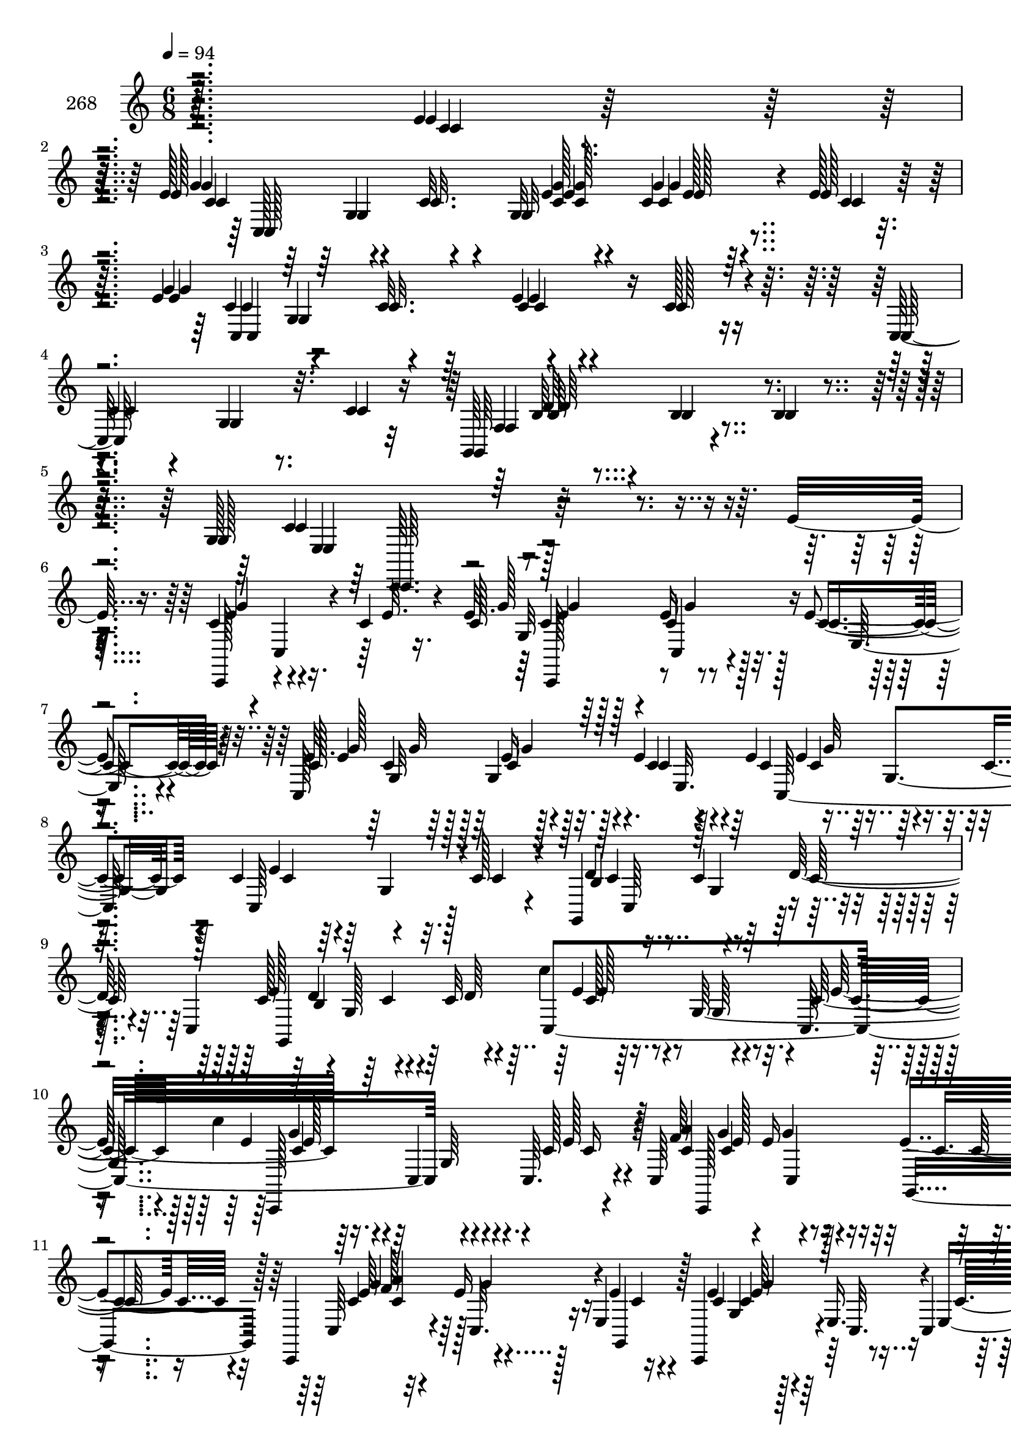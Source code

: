 % Lily was here -- automatically converted by c:/Program Files (x86)/LilyPond/usr/bin/midi2ly.py from mid/268.mid
\version "2.14.0"

\layout {
  \context {
    \Voice
    \remove "Note_heads_engraver"
    \consists "Completion_heads_engraver"
    \remove "Rest_engraver"
    \consists "Completion_rest_engraver"
  }
}

trackAchannelA = {


  \key c \major
    
  \set Staff.instrumentName = "268"
  
  \time 6/8 
  

  \key c \major
  
  \tempo 4 = 94 
  
}

trackAchannelB = \relative c {
  r4*242/96 e'4*13/96 r4*40/96 e128*19 r4*37/96 c32. r4*32/96 g32*7 
  r4*8/96 e'128*9 r16 e4*56/96 r4*37/96 c32. r64*5 e4*25/96 r4*64/96 c128*7 
  r4*29/96 c,64*13 r32. c'4*25/96 r16 g,64*11 r4*31/96 b'4*7/96 
  r4*46/96 g128*19 r128*71 e'32. r16. c4*40/96 r4*5/96 c,4*20/96 
  r4*26/96 c'4*23/96 r4*29/96 e32. r64*5 e16 r128*7 e4*22/96 r4*31/96 c,128*73 
  r32. c'4*19/96 r4*31/96 c4*49/96 r4*43/96 c128*7 r4*28/96 g,4*61/96 
  r64*5 d''64*11 r4*32/96 g,128*37 r16. g64*7 r4*2/96 c,64. r4*44/96 c,128*33 
  r4*43/96 c'64*7 r4*5/96 e'16 r16 e4*26/96 r16 c,,4*44/96 r4*7/96 c'32. 
  r16 e4*40/96 r4*14/96 e'4*32/96 r128*5 e,16. r4*7/96 c4*8/96 
  r4*47/96 c'4*44/96 r4*5/96 c,4*59/96 r4*32/96 g128*17 r4*43/96 d''128*15 
  r4*1/96 c32*7 r4*14/96 c128*27 r128*7 c4*40/96 r4*5/96 e4*20/96 
  r4*32/96 <c' f, >4*52/96 r4*35/96 c4*19/96 r4*32/96 d4*19/96 
  r128*9 c r4*20/96 f,128*7 r4*29/96 f,,4*64/96 r4*32/96 f'4*65/96 
  r16. f4*52/96 r4*40/96 f,4*59/96 r4*38/96 f'4*62/96 r4*32/96 f'4*22/96 
  r4*25/96 f32. r4*32/96 c,,4*46/96 r4*1/96 c'4*14/96 r128*11 e8. 
  r4*26/96 g4*47/96 r4*49/96 c,, c'4*20/96 r4*28/96 e'4*19/96 r64*5 a,32. 
  r4*26/96 g'4*46/96 r128 <c, e >4*32/96 r32. c,,4*47/96 c'32 r64*5 e4*59/96 
  r16. e4*44/96 c4*10/96 r4*46/96 e'128*17 r4*47/96 c4*49/96 r4*2/96 d32*5 
  r4*35/96 d128*15 r4*2/96 c32*5 r4*34/96 g'4*7/96 r4*43/96 c4*107/96 
  | % 22
  r4*44/96 e8 r4*7/96 c,,,128*15 c'4*22/96 r4*76/96 c''128*7 
  r128*9 e16 r128*7 e4*22/96 r4*31/96 c,,128*73 r4*19/96 c'' r64*5 c4*49/96 
  r4*43/96 c128*7 r4*28/96 g,,4*61/96 r64*5 d'''64*11 r128*11 g,,128*37 
  r4*35/96 
  | % 26
  g64*7 r4*2/96 c,64. r128*15 g'''4*61/96 r4*32/96 c,128*9 r128*7 c,,64*7 
  r4*5/96 e''16 r16 e4*26/96 r16 c,,,4*44/96 r4*7/96 c'32. r4*25/96 e4*40/96 
  r4*13/96 e''4*32/96 r128*5 e,,16. r4*8/96 c r4*46/96 c''4*44/96 
  r64 c,,4*59/96 r4*31/96 g128*17 r4*43/96 d'''128*15 r4*1/96 c32*7 
  r4*14/96 c128*27 r4*67/96 e4*20/96 r4*32/96 <c' f, >4*52/96 r4*34/96 c4*19/96 
  r4*32/96 d4*19/96 r4*28/96 c128*9 r4*19/96 f,128*7 r4*29/96 f,,,4*64/96 
  r4*32/96 f'4*65/96 r16. f4*52/96 r4*40/96 f,4*59/96 r4*38/96 f'4*62/96 
  r4*32/96 f''4*22/96 r4*26/96 f32. r4*31/96 c,,,4*46/96 r4*1/96 c'4*14/96 
  r4*34/96 e8. r4*25/96 g4*47/96 r4*49/96 c,, c'4*20/96 r4*28/96 e''4*19/96 
  r4*31/96 a,,32. r4*26/96 g''4*46/96 r4*2/96 <c, e >4*32/96 r32. c,,,4*47/96 
  c'32 r4*31/96 e4*59/96 r4*35/96 e4*44/96 c4*10/96 r4*46/96 e''128*17 
  r4*47/96 c4*49/96 r128 f,,4*44/96 r4*1/96 c''4*55/96 r4*41/96 c32*5 
  r4*35/96 g'4*7/96 r64*7 c64*27 r64*11 e,,32. r16. c4*40/96 r4*5/96 c,4*20/96 
  r4*26/96 c'4*23/96 r4*29/96 e32. r64*5 e16 r128*7 e4*22/96 r4*31/96 c,128*73 
  r32. c'4*19/96 r4*31/96 c4*49/96 r4*43/96 c128*7 r4*28/96 g,4*61/96 
  r64*5 d''64*11 r4*32/96 g,128*37 r16. g64*7 r4*2/96 c,64. r4*44/96 c,128*33 
  r4*43/96 c'64*7 r4*5/96 e'16 r16 e4*26/96 r16 c,,4*44/96 r4*7/96 c'32. 
  r16 e4*40/96 r4*14/96 e'4*32/96 r128*5 e,16. r4*7/96 c4*8/96 
  r4*47/96 c'4*44/96 r4*5/96 c,4*59/96 r4*32/96 g128*17 r4*43/96 d''128*15 
  r4*1/96 c32*7 r4*14/96 c128*27 r128*7 c4*40/96 r4*5/96 e4*20/96 
  r4*32/96 <c' f, >4*52/96 r4*35/96 c4*19/96 r4*32/96 d4*19/96 
  r128*9 c r4*20/96 f,128*7 r4*29/96 f,,4*64/96 r4*32/96 f'4*65/96 
  r16. f4*52/96 r4*40/96 f,4*59/96 
  | % 49
  r4*38/96 f'4*62/96 r4*32/96 f'4*22/96 r4*25/96 f32. r4*32/96 c,,4*46/96 
  r4*1/96 c'4*14/96 r128*11 e8. r4*26/96 g4*47/96 r4*49/96 c,, 
  c'4*20/96 r4*28/96 e'4*19/96 r64*5 a,32. r4*26/96 g'4*46/96 r128 <c, e >4*32/96 
  r32. c,,4*47/96 c'32 r64*5 e4*59/96 r16. e4*44/96 c4*10/96 r4*46/96 e'128*17 
  r4*47/96 c4*49/96 r4*2/96 d32*5 r4*35/96 d128*15 r4*2/96 c32*5 
  r4*34/96 g'4*7/96 r4*43/96 c64*73 
}

trackAchannelBvoiceB = \relative c {
  r128*81 c'4*14/96 r128*13 g'4*55/96 r4*89/96 e4*16/96 r4*31/96 c4*22/96 
  r4*23/96 c4*29/96 r128*7 g'4*101/96 r4*40/96 c,4*26/96 r4*115/96 
  | % 4
  c4*25/96 r4*25/96 g4*22/96 r8. f4*46/96 r4*8/96 b4*13/96 r4*83/96 c4*62/96 
  r128*87 c,,128*15 r4*98/96 c''128*7 r128*9 c4*28/96 r32. c4*23/96 
  r64*5 e4*55/96 r4*38/96 c4*16/96 r128*11 e4*31/96 r64*19 c,64*13 
  r128*21 d'4*55/96 r4*82/96 c,4*200/96 r4*44/96 e'128*5 r4*37/96 g4*61/96 
  r4*32/96 c,128*9 r4*22/96 f64*9 r4*40/96 g,,4*49/96 r128 c'4*46/96 
  r128*33 c4*34/96 r4*59/96 c16 r4*28/96 c,,4*49/96 r4*41/96 c64. 
  r4*43/96 d''4*25/96 r4*23/96 c128*13 r128*17 c,4*158/96 r4*88/96 c''4*32/96 
  r4*20/96 a64*9 r128*11 a128*5 r4*35/96 f128*19 r4*37/96 a4*22/96 
  r64*5 c4*67/96 r4*74/96 f,64*7 r4*52/96 c,4*53/96 r128 <f' a >4*52/96 
  r4*41/96 a4*29/96 r32. f4*35/96 r4*11/96 f,4*46/96 r4*2/96 a'128*19 
  r64*23 e4*25/96 r64*11 e,4*11/96 r4*41/96 e'128*19 r4*40/96 c128*7 
  r128*9 a'32*5 r32*7 e4*58/96 r4*85/96 g,4*52/96 r16. c4*20/96 
  r128*11 c,,4*49/96 c'4*50/96 r4*50/96 f4*44/96 r4*1/96 c'4*55/96 
  r4*41/96 c,4*251/96 
  | % 22
  r128*33 g'''4*53/96 r4*91/96 g128*7 r4*26/96 c,4*28/96 r32. c4*23/96 
  r4*31/96 c4*49/96 r4*43/96 c4*16/96 r128*11 e4*31/96 r64*19 c,,64*13 
  r4*64/96 d''4*55/96 r128*27 c,,4*200/96 r4*44/96 e''128*5 r4*37/96 c,,,128*33 
  r4*43/96 f'''64*9 r4*40/96 g,,,4*49/96 r128 c''4*46/96 r128*33 c4*34/96 
  r4*59/96 c16 r4*28/96 c,,,4*49/96 r4*41/96 c64. r4*43/96 d'''4*25/96 
  r4*23/96 c128*13 r128*17 c,,4*167/96 r4*79/96 c'''4*32/96 r4*20/96 a64*9 
  r4*34/96 c,4*11/96 r4*38/96 f128*19 r4*38/96 <c a' >4*22/96 r64*5 c'4*67/96 
  r4*73/96 f,64*7 r4*52/96 c,,4*53/96 r128 <f'' a >4*52/96 r64*7 a4*29/96 
  r4*17/96 f4*35/96 r4*11/96 f,,4*46/96 r4*2/96 a''128*19 r4*139/96 g32. 
  r8. e,,4*11/96 r4*41/96 e''128*19 r4*41/96 c128*7 r128*9 c4*59/96 
  r4*85/96 e4*58/96 r32*7 g,,4*52/96 r16. c'4*20/96 r4*34/96 c,,,4*49/96 
  r4*47/96 e'''4*80/96 r64*11 d128*15 r4*2/96 c,,128*103 r128*39 c,128*15 
  r4*98/96 c''128*7 r128*9 c4*28/96 r32. c4*23/96 r64*5 e4*55/96 
  r4*38/96 c4*16/96 r128*11 e4*31/96 r64*19 c,64*13 r128*21 d'4*55/96 
  r4*82/96 c,4*200/96 r4*44/96 e'128*5 r4*37/96 g4*61/96 r4*32/96 c,128*9 
  r4*22/96 f64*9 r4*40/96 g,,4*49/96 r128 c'4*46/96 r128*33 c4*34/96 
  r4*59/96 c16 r4*28/96 c,,4*49/96 r4*41/96 c64. r4*43/96 d''4*25/96 
  r4*23/96 c128*13 r128*17 c,4*167/96 r4*79/96 c''4*32/96 r4*20/96 a64*9 
  r128*11 a128*5 r4*35/96 f128*19 r4*37/96 a4*22/96 r64*5 c4*67/96 
  r4*74/96 f,64*7 r4*52/96 c,4*53/96 r128 <f' a >4*52/96 r4*41/96 a4*29/96 
  r32. f4*35/96 r4*11/96 f,4*46/96 r4*2/96 a'128*19 r64*23 e4*25/96 
  r64*11 e,4*11/96 r4*41/96 e'128*19 r4*40/96 c128*7 r128*9 a'32*5 
  r32*7 e4*58/96 r4*85/96 g,4*52/96 r16. c4*20/96 r128*11 c,,4*49/96 
  c'4*50/96 r4*50/96 f4*44/96 r4*1/96 c'4*55/96 r4*41/96 c,128*139 
}

trackAchannelBvoiceC = \relative c {
  r128*99 c'4*55/96 r4*88/96 <c g' >128*7 r4*26/96 g'4*25/96 r4*71/96 c,4*55/96 
  r32*31 b64*5 r4*119/96 e,4*47/96 r4*275/96 e'4*49/96 r4*95/96 g128*7 
  r128*9 g4*31/96 r128*5 e,32. r4*35/96 c'4*49/96 r128*31 c4*32/96 
  r4*157/96 g4*40/96 r4*56/96 b4*97/96 r4*44/96 c128*17 r4*41/96 c32*5 
  r64*15 c16 r128*9 c4*52/96 r4*89/96 <c a' >4*62/96 r128*11 c4*29/96 
  r4*22/96 e64*9 r4*92/96 g,4*40/96 r128*35 e'128*13 r64*9 c4*19/96 
  r4*31/96 b4*59/96 r128*43 g4*106/96 r4*140/96 f,4*205/96 r128*9 c''4*22/96 
  r4*29/96 f4*70/96 r8. c4*44/96 r128*17 f4*13/96 r4*41/96 c'4*56/96 
  r4*38/96 f,64*5 r4*16/96 a64*7 r4*5/96 c128*19 r128*13 e,4*86/96 
  r4*61/96 g32. r8. e16 r4*29/96 <g c, >4*55/96 r4*41/96 g16 r4*25/96 c,4*59/96 
  r32*7 c4*59/96 r4*85/96 e64*5 r4*110/96 c4*53/96 r4*44/96 e4*80/96 
  r4*163/96 g,128*67 
  | % 22
  r128*33 c'64*19 r4*31/96 g,32*7 r4*10/96 e32. r4*34/96 e''4*55/96 
  r128*29 c4*32/96 r4*158/96 g,4*40/96 r4*56/96 b4*97/96 r4*43/96 c'128*17 
  r4*41/96 c32*5 r64*15 c16 r128*9 c4*52/96 r4*89/96 <c a' >4*62/96 
  r128*11 c4*29/96 r4*22/96 e64*9 r4*92/96 g,,4*40/96 r4*106/96 e''128*13 
  r4*53/96 c4*19/96 r4*31/96 b,4*59/96 r128*43 g4*137/96 r4*109/96 f,4*205/96 
  r4*28/96 c'64*7 r64. f''4*70/96 r4*71/96 c4*44/96 r128*17 f4*13/96 
  r4*41/96 c'4*56/96 r4*38/96 f,64*5 r4*16/96 a64*7 r4*5/96 c128*19 
  r128*13 e,4*86/96 r4*61/96 e4*25/96 r4*65/96 e16 r64*5 <g c, >4*55/96 
  r4*41/96 g16 r16 a32*5 r32*7 c,4*59/96 r4*85/96 e64*5 r4*110/96 c4*53/96 
  r4*95/96 g,,128*17 r128*47 e'''4*41/96 r4*7/96 c64*35 r128*39 e,4*49/96 
  r4*95/96 g128*7 r128*9 g4*31/96 r128*5 e,32. r4*35/96 c'4*49/96 
  r128*31 c4*32/96 r4*157/96 g4*40/96 r4*56/96 b4*97/96 r4*44/96 c128*17 
  r4*41/96 c32*5 r64*15 c16 r128*9 c4*52/96 r4*89/96 <c a' >4*62/96 
  r128*11 c4*29/96 r4*22/96 e64*9 r4*92/96 g,4*40/96 r128*35 e'128*13 
  r64*9 c4*19/96 r4*31/96 b4*59/96 r128*43 g4*163/96 r4*83/96 f,4*205/96 
  r128*9 c''4*22/96 r4*29/96 f4*70/96 r8. c4*44/96 r128*17 f4*13/96 
  r4*41/96 c'4*56/96 r4*38/96 f,64*5 r4*16/96 a64*7 r4*5/96 c128*19 
  r128*13 e,4*86/96 r4*61/96 g32. r8. e16 r4*29/96 <g c, >4*55/96 
  r4*41/96 g16 r4*25/96 c,4*59/96 r32*7 c4*59/96 r4*85/96 e64*5 
  r4*110/96 c4*53/96 r4*44/96 e4*80/96 r4*163/96 g,4*349/96 
}

trackAchannelBvoiceD = \relative c {
  r4*299/96 c128*71 r4*71/96 c4*200/96 r4*227/96 d'64*15 r4*67/96 c,,64. 
  r4*305/96 g'''4*53/96 r4*92/96 g,32*7 r4*64/96 g'32*7 r4*386/96 c,4*53/96 
  r4*43/96 e128*21 r4*77/96 c'4*19/96 r4*134/96 e,128*19 r4*133/96 g4*35/96 
  r4*62/96 g4*58/96 r4*326/96 e4*22/96 r128*103 e4*58/96 r4 c4*50/96 
  r4*37/96 c4*11/96 r4*38/96 f,4*62/96 r4*34/96 c64*7 r64. c'4*74/96 
  r4*67/96 a'8 r4*47/96 c128*9 r4*68/96 c,,128*15 r4*8/96 c''4*31/96 
  r128*5 d128*25 r4*20/96 f,,,64. r128*13 g''4*88/96 r4*149/96 c,4*28/96 
  r128*57 f4*52/96 r64*15 g128*35 r4*40/96 c,4*32/96 r4*256/96 g,128*17 
  r128*47 e''4*41/96 r64 c128*51 
  | % 22
  r128*33 e'4*161/96 r4*31/96 g r4*70/96 g32*7 r4*386/96 c,4*53/96 
  r4*43/96 e128*21 r4*77/96 c'4*19/96 r4*134/96 e,128*19 r4*134/96 g4*35/96 
  r4*61/96 g4*58/96 r4*326/96 e4*22/96 r4*310/96 c'4*53/96 r4*100/96 c,4*50/96 
  r4*37/96 a'128*5 r4*34/96 f,,4*62/96 r4*85/96 c''4*74/96 r4*67/96 a'8 
  r4*47/96 c128*9 r128*23 c,,,128*15 r4*7/96 c'''4*31/96 r128*5 d128*25 
  r4*20/96 f,,,,64. r128*13 g'''4*88/96 r4*149/96 c,4*28/96 r128*57 f4*52/96 
  r4*91/96 g128*35 r128*13 c,4*32/96 r32*13 c,,4*50/96 r4*50/96 d''32*5 
  r32*11 g,,4*262/96 r4*113/96 g'4*53/96 r4*92/96 g,32*7 r4*64/96 g'32*7 
  r4*386/96 c,4*53/96 r4*43/96 e128*21 r4*77/96 c'4*19/96 r4*134/96 e,128*19 
  r4*133/96 g4*35/96 r4*62/96 g4*58/96 r4*326/96 e4*22/96 r128*103 e4*58/96 
  r4 c4*50/96 r4*37/96 c4*11/96 r4*38/96 f,4*62/96 r4*34/96 c64*7 
  r64. c'4*74/96 r4*67/96 a'8 r4*47/96 c128*9 r4*68/96 c,,128*15 
  r4*8/96 c''4*31/96 r128*5 d128*25 r4*20/96 f,,,64. r128*13 g''4*88/96 
  r4*149/96 c,4*28/96 r128*57 f4*52/96 r64*15 g128*35 r4*40/96 c,4*32/96 
  r4*256/96 g,128*17 r128*47 e''4*41/96 r64 c128*85 
}

trackAchannelBvoiceE = \relative c {
  r4*343/96 g'4*53/96 r4*92/96 e'128*5 r64*21 g,4*107/96 r16*45 g4*64/96 
  r128*201 e'4*20/96 r4*176/96 c,4*40/96 r4*917/96 c''4*53/96 r4*145/96 f,,4*43/96 
  r8*5 c4*32/96 r4*70/96 a'4*41/96 r4*50/96 a'4*10/96 
  | % 16
  r128*61 a,4*40/96 r128*371 b4*67/96 r4*224/96 e'4*53/96 r4*482/96 g,,4*64/96 
  r4*604/96 e''4*20/96 r4*176/96 c,,4*40/96 r4*916/96 e''4*58/96 
  r4*140/96 f,,4*43/96 r8*5 c4*32/96 r4*71/96 a'4*41/96 r4*49/96 a''4*10/96 
  r4*184/96 a,,4*40/96 r4*1112/96 b4*67/96 r128*75 e''4*158/96 
  r4*452/96 g,,,4*64/96 r128*201 e'4*20/96 r4*176/96 c,4*40/96 
  r4*917/96 c''4*53/96 r4*145/96 f,,4*43/96 r8*5 c4*32/96 r4*70/96 a'4*41/96 
  r4*50/96 a'4*10/96 r128*61 a,4*40/96 r128*371 b4*67/96 r4*224/96 e'8*9 
}

trackAchannelBvoiceF = \relative c {
  \voiceThree
  r4*3637/96 g''4*61/96 r4*178/96 f4*17/96 r4*2063/96 c''4*92/96 
  | % 22
  r4*2255/96 g4*61/96 r4*178/96 f4*17/96 r4*2063/96 c''4*167/96 
  r8*47 g,,4*61/96 r4*178/96 f4*17/96 r4*2063/96 c''128*141 
}

trackAchannelC = \relative c {
  r4*242/96 e'4*13/96 r4*40/96 e128*19 r4*37/96 c32. r4*32/96 g32*7 
  r4*8/96 e'128*9 r16 e4*56/96 r4*37/96 c32. r64*5 e4*25/96 r4*64/96 c128*7 
  r4*29/96 c,64*13 r32. c'4*25/96 r16 g,64*11 r4*31/96 b'4*7/96 
  r4*46/96 g128*19 r4*359/96 e'32. r16. c4*40/96 r4*5/96 c,4*20/96 
  r4*26/96 c'4*23/96 r4*29/96 e32. r64*5 e16 r128*7 e4*22/96 r4*31/96 c,128*73 
  r32. c'4*19/96 r4*31/96 c4*49/96 r4*43/96 c128*7 r4*28/96 g,4*61/96 
  r64*5 d''64*11 r4*32/96 g,128*37 r16. g64*7 r4*2/96 c,64. r4*44/96 c,128*33 
  r4*43/96 c'64*7 r4*5/96 e'16 r16 e4*26/96 r16 c,,4*44/96 r4*7/96 c'32. 
  r16 e4*40/96 r4*14/96 e'4*32/96 r128*5 e,16. r4*7/96 c4*8/96 
  r4*47/96 c'4*44/96 r4*5/96 c,4*59/96 r4*32/96 g128*17 r4*43/96 d''128*15 
  r4*1/96 c32*7 r4*14/96 c128*27 r128*7 c4*40/96 r4*5/96 e4*20/96 
  r4*32/96 <f c' >4*52/96 r4*35/96 c'4*19/96 r4*32/96 d4*19/96 
  r128*9 c r4*20/96 f,128*7 r4*29/96 f,,4*64/96 r4*32/96 f'4*65/96 
  r16. f4*52/96 r4*40/96 f,4*59/96 r4*38/96 f'4*62/96 r4*32/96 f'4*22/96 
  r4*25/96 f32. r4*32/96 c,,4*46/96 r4*1/96 c'4*14/96 r128*11 e8. 
  r4*26/96 g4*47/96 r4*49/96 c,, c'4*20/96 r4*28/96 e'4*19/96 r64*5 a,32. 
  r4*26/96 g'4*46/96 r128 <c, e >4*32/96 r32. c,,4*47/96 c'32 r64*5 e4*59/96 
  r16. e4*44/96 c4*10/96 r4*46/96 e'128*17 r4*47/96 c4*49/96 r4*2/96 d32*5 
  r4*35/96 d128*15 r4*2/96 c32*5 r4*34/96 g'4*7/96 r4*43/96 c64*41 
  r128*17 c4*23/96 r4*29/96 e32. r64*5 e16 r128*7 e4*22/96 r4*31/96 c,,128*73 
  r4*19/96 c'' r64*5 c4*49/96 r4*43/96 c128*7 r4*28/96 g,,4*61/96 
  r64*5 d'''64*11 r128*11 
  | % 26
  g,,128*37 r4*35/96 g64*7 r4*2/96 c,64. r128*15 g'''4*61/96 
  r4*32/96 c,128*9 r128*7 c,,64*7 r4*5/96 e''16 r16 e4*26/96 r16 c,,,4*44/96 
  r4*7/96 c'32. r4*25/96 e4*40/96 r4*13/96 e''4*32/96 r128*5 e,,16. 
  r4*8/96 c r4*46/96 c''4*44/96 r64 c,,4*59/96 r4*31/96 g128*17 
  r4*43/96 d'''128*15 r4*1/96 c32*7 r4*14/96 c128*27 r128*7 c4*40/96 
  r64 e4*20/96 r4*32/96 <f c' >4*52/96 r4*34/96 c'4*19/96 r4*32/96 d4*19/96 
  r4*28/96 c128*9 r4*19/96 f,128*7 r4*29/96 f,,,4*64/96 r4*32/96 f'4*65/96 
  r16. f4*52/96 r4*40/96 f,4*59/96 r4*38/96 f'4*62/96 r4*32/96 f''4*22/96 
  r4*26/96 f32. r4*31/96 c,,,4*46/96 r4*1/96 
  | % 34
  c'4*14/96 r4*34/96 e8. r4*25/96 g4*47/96 r4*49/96 c,, c'4*20/96 
  r4*28/96 e''4*19/96 r4*31/96 a,,32. r4*26/96 g''4*46/96 r4*2/96 <c, e >4*32/96 
  r32. c,,,4*47/96 c'32 r4*31/96 e4*59/96 r4*35/96 e4*44/96 c4*10/96 
  r4*46/96 e''128*17 r4*47/96 c4*49/96 r128 f,,4*44/96 r4*1/96 c''4*55/96 
  r4*41/96 c32*5 r4*35/96 g'4*7/96 r64*7 c4*197/96 r4*31/96 e,,32. 
  r16. c4*40/96 r4*5/96 c,4*20/96 r4*26/96 c'4*23/96 r4*29/96 e32. 
  r64*5 e16 r128*7 e4*22/96 r4*31/96 c,128*73 r32. c'4*19/96 r4*31/96 c4*49/96 
  r4*43/96 c128*7 r4*28/96 g,4*61/96 r64*5 d''64*11 r4*32/96 g,128*37 
  r16. g64*7 r4*2/96 c,64. r4*44/96 c,128*33 r4*43/96 c'64*7 r4*5/96 e'16 
  r16 e4*26/96 r16 c,,4*44/96 r4*7/96 c'32. r16 e4*40/96 r4*14/96 e'4*32/96 
  r128*5 e,16. r4*7/96 c4*8/96 r4*47/96 c'4*44/96 r4*5/96 c,4*59/96 
  r4*32/96 g128*17 r4*43/96 d''128*15 r4*1/96 c32*7 r4*14/96 c128*27 
  r128*7 c4*40/96 r4*5/96 e4*20/96 r4*32/96 <f c' >4*52/96 r4*35/96 c'4*19/96 
  r4*32/96 d4*19/96 r128*9 c r4*20/96 f,128*7 r4*29/96 f,,4*64/96 
  r4*32/96 f'4*65/96 r16. f4*52/96 r4*40/96 f,4*59/96 r4*38/96 f'4*62/96 
  r4*32/96 f'4*22/96 r4*25/96 f32. r4*32/96 c,,4*46/96 r4*1/96 c'4*14/96 
  r128*11 e8. r4*26/96 g4*47/96 r4*49/96 c,, c'4*20/96 r4*28/96 e'4*19/96 
  r64*5 a,32. r4*26/96 g'4*46/96 r128 <c, e >4*32/96 r32. c,,4*47/96 
  c'32 r64*5 e4*59/96 r16. e4*44/96 c4*10/96 r4*46/96 e'128*17 
  r4*47/96 c4*49/96 r4*2/96 d32*5 r4*35/96 d128*15 r4*2/96 c32*5 
  r4*34/96 g'4*7/96 r4*43/96 c64*73 
}

trackAchannelCvoiceB = \relative c {
  r128*81 c'4*14/96 r128*13 g'4*55/96 r4*89/96 e4*16/96 r4*31/96 c4*22/96 
  r4*23/96 c4*29/96 r128*7 g'4*101/96 r4*40/96 c,4*26/96 r4*115/96 
  | % 4
  c4*25/96 r4*25/96 g4*22/96 r8. f4*46/96 r4*8/96 b4*13/96 r4*83/96 c4*62/96 
  r4*407/96 c,,128*15 r4*98/96 c''128*7 r128*9 c4*28/96 r32. c4*23/96 
  r64*5 e4*55/96 r4*38/96 c4*16/96 r128*11 e4*31/96 r64*19 c,64*13 
  r128*21 d'4*55/96 r4*82/96 c,4*200/96 r4*44/96 e'128*5 r4*37/96 g4*61/96 
  r4*32/96 c,128*9 r4*22/96 f64*9 r4*40/96 g,,4*49/96 r128 c'4*46/96 
  r128*33 c4*34/96 r4*59/96 c16 r4*28/96 c,,4*49/96 r4*41/96 c64. 
  r4*43/96 d''4*25/96 r4*23/96 c128*13 r128*17 c,4*167/96 r4*79/96 c''4*32/96 
  r4*20/96 a64*9 r128*11 a128*5 r4*35/96 f128*19 r4*37/96 a4*22/96 
  r64*5 c4*67/96 r4*74/96 f,64*7 r4*52/96 c,4*53/96 r128 <a'' f >4*52/96 
  r4*41/96 a4*29/96 r32. f4*35/96 r4*11/96 f,4*46/96 r4*2/96 a'128*19 
  r64*23 e4*25/96 r64*11 e,4*11/96 r4*41/96 e'128*19 r4*40/96 c128*7 
  r128*9 a'32*5 r32*7 e4*58/96 r4*85/96 g,4*52/96 r16. c4*20/96 
  r128*11 c,,4*49/96 c'4*50/96 r4*50/96 f4*44/96 r4*1/96 c'4*55/96 
  r4*41/96 c,4*415/96 r64*13 c''128*7 r128*9 c4*28/96 r32. c4*23/96 
  r4*31/96 c4*49/96 r4*43/96 c4*16/96 r128*11 e4*31/96 r64*19 c,,64*13 
  r4*64/96 d''4*55/96 r128*27 c,,4*200/96 r4*44/96 e''128*5 r4*37/96 c,,,128*33 
  r4*43/96 f'''64*9 r4*40/96 g,,,4*49/96 r128 c''4*46/96 r128*33 c4*34/96 
  r4*59/96 c16 r4*28/96 c,,,4*49/96 r4*41/96 c64. r4*43/96 d'''4*25/96 
  r4*23/96 c128*13 r128*17 c,,4*167/96 r4*79/96 c'''4*32/96 r4*20/96 a64*9 
  r4*34/96 c,4*11/96 r4*38/96 f128*19 r4*38/96 <c a' >4*22/96 r64*5 c'4*67/96 
  r4*73/96 f,64*7 r4*52/96 c,,4*53/96 r128 <a''' f >4*52/96 r64*7 a4*29/96 
  r4*17/96 f4*35/96 r4*11/96 f,,4*46/96 r4*2/96 a''128*19 r4*139/96 g32. 
  r8. e,,4*11/96 r4*41/96 e''128*19 r4*41/96 c128*7 r128*9 c4*59/96 
  r4*85/96 e4*58/96 r32*7 g,,4*52/96 r16. c'4*20/96 r4*34/96 c,,,4*49/96 
  r4*47/96 e'''4*80/96 r64*11 d128*15 r4*2/96 c,,128*139 r64. c,128*15 
  r4*98/96 c''128*7 r128*9 c4*28/96 r32. c4*23/96 r64*5 e4*55/96 
  r4*38/96 c4*16/96 r128*11 e4*31/96 r64*19 c,64*13 r128*21 d'4*55/96 
  | % 42
  r4*82/96 c,4*200/96 r4*44/96 e'128*5 r4*37/96 g4*61/96 r4*32/96 c,128*9 
  r4*22/96 f64*9 r4*40/96 g,,4*49/96 r128 c'4*46/96 r128*33 c4*34/96 
  r4*59/96 c16 r4*28/96 c,,4*49/96 r4*41/96 c64. r4*43/96 d''4*25/96 
  r4*23/96 c128*13 r128*17 c,4*167/96 r4*79/96 c''4*32/96 r4*20/96 a64*9 
  r128*11 a128*5 r4*35/96 f128*19 
  | % 48
  r4*37/96 a4*22/96 r64*5 c4*67/96 r4*74/96 f,64*7 r4*52/96 c,4*53/96 
  r128 <a'' f >4*52/96 r4*41/96 a4*29/96 r32. f4*35/96 r4*11/96 f,4*46/96 
  r4*2/96 a'128*19 r64*23 e4*25/96 r64*11 e,4*11/96 r4*41/96 e'128*19 
  r4*40/96 c128*7 r128*9 a'32*5 r32*7 e4*58/96 r4*85/96 g,4*52/96 
  r16. c4*20/96 r128*11 c,,4*49/96 c'4*50/96 r4*50/96 f4*44/96 
  r4*1/96 c'4*55/96 r4*41/96 c,128*139 
}

trackAchannelCvoiceC = \relative c {
  r128*99 c'4*55/96 r4*88/96 <c g' >128*7 r4*26/96 g'4*25/96 r4*71/96 c,4*55/96 
  r32*31 b64*5 r4*119/96 e,4*47/96 r4*421/96 e'4*49/96 r4*95/96 g128*7 
  r128*9 g4*31/96 r128*5 e,32. r4*35/96 c'4*49/96 r128*31 c4*32/96 
  r4*157/96 g4*40/96 r4*56/96 b4*97/96 r4*44/96 c128*17 r4*41/96 c32*5 
  r64*15 c16 r128*9 c4*52/96 r4*89/96 <a' c, >4*62/96 r128*11 c,4*29/96 
  r4*22/96 e64*9 r4*92/96 g,4*40/96 r128*35 e'128*13 r64*9 c4*19/96 
  r4*31/96 b4*59/96 r128*43 g4*163/96 r4*83/96 f,4*205/96 r128*9 c''4*22/96 
  r4*29/96 f4*70/96 r8. c4*44/96 r128*17 f4*13/96 r4*41/96 c'4*56/96 
  r4*38/96 f,64*5 r4*16/96 a64*7 r4*5/96 c128*19 r128*13 e,4*86/96 
  r4*61/96 g32. r8. e16 r4*29/96 <c g' >4*55/96 r4*41/96 g'16 r4*25/96 c,4*59/96 
  r32*7 c4*59/96 r4*85/96 e64*5 r4*110/96 c4*53/96 r4*44/96 e4*80/96 
  r4*163/96 g,4*349/96 r4*95/96 g''128*7 r128*9 g4*31/96 r4*16/96 e,,32. 
  r4*34/96 e''4*55/96 r128*29 c4*32/96 r4*158/96 g,4*40/96 r4*56/96 b4*97/96 
  r4*43/96 c'128*17 r4*41/96 c32*5 r64*15 c16 r128*9 c4*52/96 r4*89/96 <a' c, >4*62/96 
  r128*11 c,4*29/96 r4*22/96 e64*9 r4*92/96 g,,4*40/96 r4*106/96 e''128*13 
  r4*53/96 c4*19/96 r4*31/96 b,4*59/96 r128*43 g4*163/96 r4*83/96 f,4*205/96 
  r4*28/96 c'64*7 r64. f''4*70/96 r4*71/96 c4*44/96 r128*17 f4*13/96 
  r4*41/96 c'4*56/96 r4*38/96 f,64*5 r4*16/96 a64*7 r4*5/96 c128*19 
  r128*13 e,4*86/96 r4*61/96 e4*25/96 r4*65/96 e16 r64*5 <c g' >4*55/96 
  r4*41/96 g'16 r16 a32*5 r32*7 c,4*59/96 r4*85/96 e64*5 r4*110/96 c4*53/96 
  r4*95/96 g,,128*17 r128*47 e'''4*41/96 r4*7/96 c4*242/96 r4*85/96 e,4*49/96 
  r4*95/96 g128*7 r128*9 g4*31/96 r128*5 e,32. r4*35/96 c'4*49/96 
  r128*31 c4*32/96 r4*157/96 g4*40/96 r4*56/96 b4*97/96 r4*44/96 c128*17 
  r4*41/96 c32*5 r64*15 c16 r128*9 c4*52/96 r4*89/96 <a' c, >4*62/96 
  r128*11 c,4*29/96 r4*22/96 e64*9 r4*92/96 g,4*40/96 r128*35 e'128*13 
  r64*9 c4*19/96 r4*31/96 b4*59/96 r128*43 g4*163/96 r4*83/96 f,4*205/96 
  r128*9 c''4*22/96 r4*29/96 f4*70/96 r8. c4*44/96 r128*17 f4*13/96 
  r4*41/96 c'4*56/96 r4*38/96 f,64*5 r4*16/96 a64*7 r4*5/96 c128*19 
  r128*13 e,4*86/96 r4*61/96 g32. r8. e16 r4*29/96 <c g' >4*55/96 
  r4*41/96 g'16 r4*25/96 c,4*59/96 r32*7 c4*59/96 r4*85/96 e64*5 
  r4*110/96 c4*53/96 r4*44/96 e4*80/96 r4*163/96 g,4*349/96 
}

trackAchannelCvoiceD = \relative c {
  r4*299/96 c128*71 r4*71/96 c4*200/96 r4*227/96 d'64*15 r4*67/96 c,,64. 
  r4*451/96 g'''4*53/96 r4*92/96 g,32*7 r4*64/96 g'32*7 r4*386/96 c,4*53/96 
  r4*43/96 e128*21 r4*77/96 c'4*19/96 r4*134/96 e,128*19 r4*133/96 g4*35/96 
  r4*62/96 g4*58/96 r4*326/96 e4*22/96 r128*103 e4*58/96 r4 c4*50/96 
  r4*37/96 c4*11/96 r4*38/96 f,4*62/96 r4*34/96 c64*7 r64. c'4*74/96 
  r4*67/96 a'8 r4*47/96 c128*9 r4*68/96 c,,128*15 r4*8/96 c''4*31/96 
  r128*5 d128*25 r4*20/96 f,,,64. r128*13 g''4*88/96 r4*149/96 c,4*28/96 
  r128*57 f4*52/96 r64*15 g128*35 r4*40/96 c,4*32/96 r4*256/96 g,128*17 
  r128*47 e''4*41/96 r64 c128*85 r4*142/96 g32*7 r4*64/96 g''32*7 
  r4*386/96 c,4*53/96 r4*43/96 e128*21 r4*77/96 c'4*19/96 r4*134/96 e,128*19 
  r4*134/96 g4*35/96 r4*61/96 g4*58/96 r4*326/96 e4*22/96 r4*310/96 c'4*53/96 
  r4*100/96 c,4*50/96 r4*37/96 a'128*5 r4*34/96 f,,4*62/96 r4*85/96 c''4*74/96 
  r4*67/96 a'8 r4*47/96 c128*9 r128*23 
  | % 33
  c,,,128*15 r4*7/96 c'''4*31/96 r128*5 d128*25 r4*20/96 f,,,,64. 
  r128*13 g'''4*88/96 r4*149/96 c,4*28/96 r128*57 f4*52/96 r4*91/96 g128*35 
  r128*13 c,4*32/96 r32*13 
  | % 37
  c,,4*50/96 r4*50/96 d''32*5 r32*11 g,,4*349/96 r4*26/96 g'4*53/96 
  r4*92/96 g,32*7 r4*64/96 g'32*7 r4*386/96 c,4*53/96 r4*43/96 e128*21 
  r4*77/96 c'4*19/96 r4*134/96 e,128*19 r4*133/96 g4*35/96 r4*62/96 g4*58/96 
  r4*326/96 e4*22/96 r128*103 e4*58/96 r4 c4*50/96 r4*37/96 c4*11/96 
  r4*38/96 f,4*62/96 r4*34/96 c64*7 r64. c'4*74/96 r4*67/96 a'8 
  r4*47/96 c128*9 r4*68/96 c,,128*15 r4*8/96 c''4*31/96 r128*5 d128*25 
  r4*20/96 f,,,64. r128*13 g''4*88/96 r4*149/96 c,4*28/96 r128*57 f4*52/96 
  r64*15 g128*35 r4*40/96 c,4*32/96 r4*256/96 g,128*17 r128*47 e''4*41/96 
  r64 c128*85 
}

trackAchannelCvoiceE = \relative c {
  r4*343/96 g'4*53/96 r4*92/96 e'128*5 r64*21 g,4*107/96 r4*1226/96 g4*64/96 
  r128*201 e'4*20/96 r4*176/96 c,4*40/96 r4*917/96 c''4*53/96 r4*145/96 f,,4*43/96 
  r8*5 c4*32/96 r4*70/96 a'4*41/96 r4*50/96 a'4*10/96 r128*61 a,4*40/96 
  r128*371 b4*67/96 r4*224/96 e'128*55 r4*35/96 c,,,128*15 r4*290/96 g''4*64/96 
  r4*604/96 e''4*20/96 r4*176/96 c,,4*40/96 r4*916/96 e''4*58/96 
  r4*140/96 f,,4*43/96 r8*5 c4*32/96 r4*71/96 a'4*41/96 r4*49/96 a''4*10/96 
  r4*184/96 a,,4*40/96 r4*1112/96 b4*67/96 r128*75 e''64*31 r4*424/96 g,,,4*64/96 
  r128*201 e'4*20/96 r4*176/96 c,4*40/96 r4*917/96 c''4*53/96 r4*145/96 f,,4*43/96 
  r8*5 c4*32/96 r4*70/96 a'4*41/96 r4*50/96 a'4*10/96 r128*61 a,4*40/96 
  r128*371 b4*67/96 r4*224/96 e'8*9 
}

trackAchannelCvoiceF = \relative c {
  \voiceFour
  r128*1261 g''4*61/96 r4*178/96 f4*17/96 r4*2063/96 c''128*141 
  r4*1924/96 g4*61/96 r4*178/96 f4*17/96 r4*2063/96 c''4*167/96 
  r8*47 g,,4*61/96 r4*178/96 f4*17/96 r4*2063/96 c''128*141 
}

trackAchannelCvoiceG = \relative c {
  \voiceTwo
  r4*6293/96 e''4*49/96 
}

trackAchannelCvoiceH = \relative c {
  \voiceOne
  r4*6293/96 g'''4*53/96 
}

trackA = <<
  \context Voice = voiceA \trackAchannelA
  \context Voice = voiceB \trackAchannelB
  \context Voice = voiceC \trackAchannelBvoiceB
  \context Voice = voiceD \trackAchannelBvoiceC
  \context Voice = voiceE \trackAchannelBvoiceD
  \context Voice = voiceF \trackAchannelBvoiceE
  \context Voice = voiceG \trackAchannelBvoiceF
  \context Voice = voiceH \trackAchannelC
  \context Voice = voiceI \trackAchannelCvoiceB
  \context Voice = voiceJ \trackAchannelCvoiceC
  \context Voice = voiceK \trackAchannelCvoiceD
  \context Voice = voiceL \trackAchannelCvoiceE
  \context Voice = voiceM \trackAchannelCvoiceF
  \context Voice = voiceN \trackAchannelCvoiceG
  \context Voice = voiceO \trackAchannelCvoiceH
>>


\score {
  <<
    \context Staff=trackA \trackA
  >>
  \layout {}
  \midi {}
}

